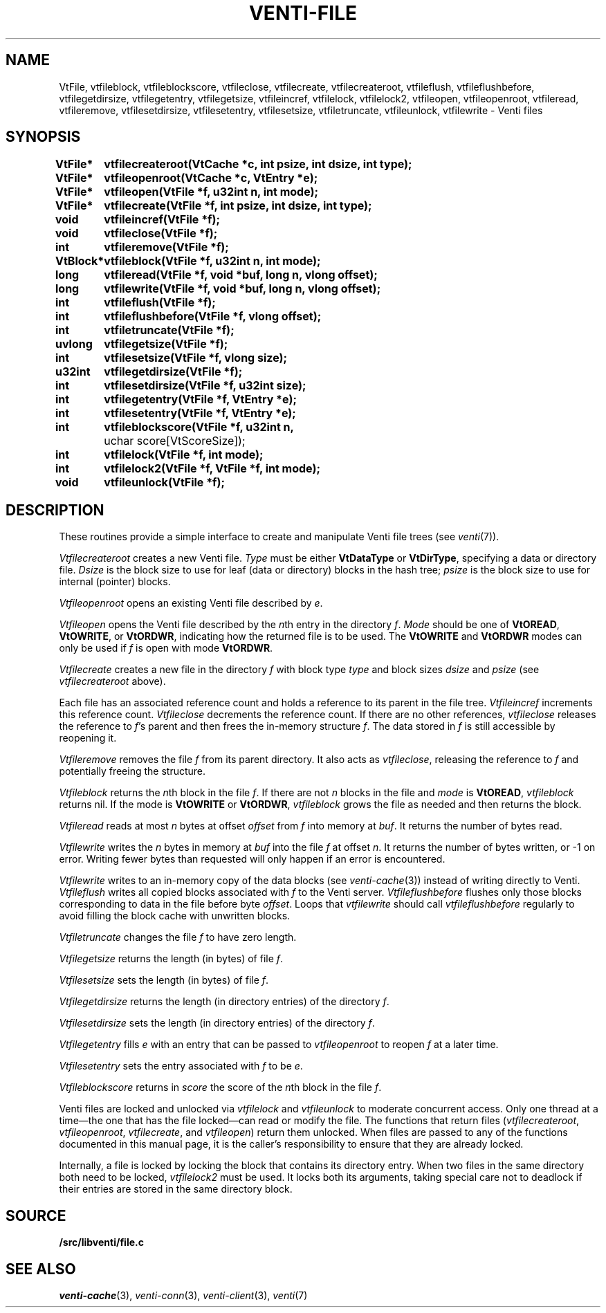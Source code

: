 .TH VENTI-FILE 3
.SH NAME
VtFile,
vtfileblock,
vtfileblockscore,
vtfileclose,
vtfilecreate,
vtfilecreateroot,
vtfileflush,
vtfileflushbefore,
vtfilegetdirsize,
vtfilegetentry,
vtfilegetsize,
vtfileincref,
vtfilelock,
vtfilelock2,
vtfileopen,
vtfileopenroot,
vtfileread, 
vtfileremove,
vtfilesetdirsize,
vtfilesetentry,
vtfilesetsize,
vtfiletruncate,
vtfileunlock,
vtfilewrite \- Venti files
.SH SYNOPSIS
.ta +\w'\fLVtBlock* 'u
.PP
.B
VtFile*	vtfilecreateroot(VtCache *c, int psize, int dsize, int type);
.PP
.B
VtFile*	vtfileopenroot(VtCache *c, VtEntry *e);
.PP
.B
VtFile*	vtfileopen(VtFile *f, u32int n, int mode);
.PP
.B
VtFile*	vtfilecreate(VtFile *f, int psize, int dsize, int type);
.PP
.B
void	vtfileincref(VtFile *f);
.PP
.B
void	vtfileclose(VtFile *f);
.PP
.B
int	vtfileremove(VtFile *f);
.PP
.B
VtBlock*	vtfileblock(VtFile *f, u32int n, int mode);
.PP
.B
long	vtfileread(VtFile *f, void *buf, long n, vlong offset);
.PP
.B
long	vtfilewrite(VtFile *f, void *buf, long n, vlong offset);
.PP
.B
int	vtfileflush(VtFile *f);
.PP
.B
int	vtfileflushbefore(VtFile *f, vlong offset);
.PP
.B
int	vtfiletruncate(VtFile *f);
.PP
.B
uvlong	vtfilegetsize(VtFile *f);
.PP
.B
int	vtfilesetsize(VtFile *f, vlong size);
.PP
.B
u32int	vtfilegetdirsize(VtFile *f);
.PP
.B
int	vtfilesetdirsize(VtFile *f, u32int size);
.PP
.B
int	vtfilegetentry(VtFile *f, VtEntry *e);
.PP
.B
int	vtfilesetentry(VtFile *f, VtEntry *e);
.PP
.B
int	vtfileblockscore(VtFile *f, u32int n, 
	    uchar score[VtScoreSize]);
.PP
.B
int	vtfilelock(VtFile *f, int mode);
.PP
.B
int	vtfilelock2(VtFile *f, VtFile *f, int mode);
.PP
.B
void	vtfileunlock(VtFile *f);
.SH DESCRIPTION
These routines provide a simple interface to create and
manipulate Venti file trees (see
.IR venti (7)).
.PP
.I Vtfilecreateroot
creates a new Venti file.
.I Type
must be either
.B VtDataType
or
.BR VtDirType ,
specifying a data or directory file.
.I Dsize
is the block size to use for leaf (data or directory) blocks in the hash tree;
.I psize
is the block size to use for internal (pointer) blocks.
.PP
.I Vtfileopenroot
opens an existing Venti file described by
.IR e .
.PP
.I Vtfileopen
opens the Venti file described by the
.IR n th
entry in the directory
.IR f .
.I Mode
should be one of
.BR VtOREAD ,
.BR VtOWRITE ,
or
.BR VtORDWR ,
indicating how the returned file is to be used.
The
.BR VtOWRITE
and
.BR VtORDWR
modes can only be used if
.IR f
is open with mode
.BR VtORDWR .
.PP
.I Vtfilecreate
creates a new file in the directory
.I f
with block type
.I type
and block sizes
.I dsize
and
.I psize
(see
.I vtfilecreateroot
above).
.PP
Each file has an associated reference count
and holds a reference to its parent in the file tree.
.I Vtfileincref
increments this reference count.
.I Vtfileclose
decrements the reference count.
If there are no other references,
.I vtfileclose
releases the reference to
.IR f 's
parent and then frees the in-memory structure
.IR f .
The data stored in 
.I f
is still accessible by reopening it.
.PP
.I Vtfileremove
removes the file
.I f
from its parent directory.
It also acts as 
.IR vtfileclose ,
releasing the reference to
.I f
and potentially freeing the structure.
.PP
.I Vtfileblock
returns the
.IR n th
block in the file
.IR f .
If there are not 
.I n
blocks in the file and
.I mode
is 
.BR VtOREAD ,
.I vtfileblock
returns nil.
If the mode is
.B VtOWRITE
or
.BR VtORDWR ,
.I vtfileblock
grows the file as needed and then returns the block.
.PP
.I Vtfileread
reads at most
.I n
bytes at offset
.I offset
from
.I f
into memory at
.IR buf .
It returns the number of bytes read.
.PP
.I Vtfilewrite
writes the 
.I n
bytes in memory at
.I buf
into the file
.I f
at offset 
.IR n .
It returns the number of bytes written,
or \-1 on error.
Writing fewer bytes than requested will only happen
if an error is encountered.
.PP
.I Vtfilewrite
writes to an in-memory copy of the data blocks
(see
.IR venti-cache (3))
instead of writing directly to Venti.
.I Vtfileflush
writes all copied blocks associated with 
.I f
to the Venti server.
.I Vtfileflushbefore
flushes only those blocks corresponding to data in the file before
byte
.IR offset .
Loops that
.I vtfilewrite
should call
.I vtfileflushbefore
regularly to avoid filling the block cache with unwritten blocks.
.PP
.I Vtfiletruncate
changes the file
.I f
to have zero length.
.PP
.I Vtfilegetsize
returns the length (in bytes) of file
.IR f .
.PP
.I Vtfilesetsize
sets the length (in bytes) of file
.IR f .
.PP
.I Vtfilegetdirsize
returns the length (in directory entries)
of the directory
.IR f .
.PP
.I Vtfilesetdirsize
sets the length (in directory entries)
of the directory
.IR f .
.PP
.I Vtfilegetentry
fills
.I e
with an entry that can be passed to
.IR vtfileopenroot
to reopen
.I f
at a later time.
.PP
.I Vtfilesetentry
sets the entry associated with
.I f
to be
.IR e .
.PP
.I Vtfileblockscore
returns in
.I score
the score of the
.IR n th
block in the file
.IR f .
.PP
Venti files are locked and unlocked
via
.I vtfilelock
and
.I vtfileunlock
to moderate concurrent access.
Only one thread at a time\(emthe one that has the file locked\(emcan
read or modify the file.
The functions that return files
.RI ( vtfilecreateroot ,
.IR vtfileopenroot ,
.IR vtfilecreate ,
and
.IR vtfileopen )
return them unlocked.
When files are passed to any of the functions documented in 
this manual page, it is the caller's responsibility to ensure that
they are already locked.
.PP
Internally, a file is locked by locking the
block that contains its directory entry.
When two files in the same
directory both need to be locked,
.I vtfilelock2
must be used.
It locks both its arguments, taking special care
not to deadlock if their entries are stored
in the same directory block.
.SH SOURCE
.B \*9/src/libventi/file.c
.SH SEE ALSO
.IR venti-cache (3),
.IR venti-conn (3),
.IR venti-client (3),
.IR venti (7)
